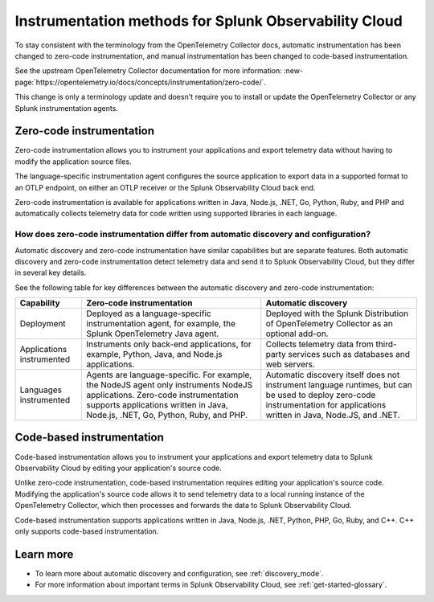 .. _zero-code-overview:

**********************************************************************
Instrumentation methods for Splunk Observability Cloud
**********************************************************************

.. meta:: 
    :description: Learn about zero-code instrumentation (formerly automatic instrumentation) for back-end applications.

To stay consistent with the terminology from the OpenTelemetry Collector docs, automatic instrumentation has been changed to zero-code instrumentation, and manual instrumentation has been changed to code-based instrumentation.

See the upstream OpenTelemetry Collector documentation for more information: :new-page:`https://opentelemetry.io/docs/concepts/instrumentation/zero-code/`.

This change is only a terminology update and doesn't require you to install or update the OpenTelemetry Collector or any Splunk instrumentation agents.

.. _zero-code-info:

Zero-code instrumentation
=========================================

Zero-code instrumentation allows you to instrument your applications and export telemetry data without having to modify the application source files. 

The language-specific instrumentation agent configures the source application to export data in a supported format to an OTLP endpoint, on either an OTLP receiver or the Splunk Observability Cloud back end. 

Zero-code instrumentation is available for applications written in Java, Node.js, .NET, Go, Python, Ruby, and PHP and automatically collects telemetry data for code written using supported libraries in each language.

How does zero-code instrumentation differ from automatic discovery and configuration?
-----------------------------------------------------------------------------------------

Automatic discovery and zero-code instrumentation have similar capabilities but are separate features. Both automatic discovery and zero-code instrumentation detect telemetry data and send it to Splunk Observability Cloud, but they differ in several key details.

See the following table for key differences between the automatic discovery and zero-code instrumentation:

.. list-table:: 
    :header-rows: 1
    
    * - Capability
      - Zero-code instrumentation
      - Automatic discovery
    * - Deployment
      - Deployed as a language-specific instrumentation agent, for example, the Splunk OpenTelemetry Java agent.
      - Deployed with the Splunk Distribution of OpenTelemetry Collector as an optional add-on.
    * - Applications instrumented
      - Instruments only back-end applications, for example, Python, Java, and Node.js applications.
      - Collects telemetry data from third-party services such as databases and web servers.
    * - Languages instrumented
      - Agents are language-specific. For example, the NodeJS agent only instruments NodeJS applications. Zero-code instrumentation supports applications written in Java, Node.js, .NET, Go, Python, Ruby, and PHP.
      - Automatic discovery itself does not instrument language runtimes, but can be used to deploy zero-code instrumentation for applications written in Java, Node.JS, and .NET.

.. _code-based-info:

Code-based instrumentation
=======================================

Code-based instrumentation allows you to instrument your applications and export telemetry data to Splunk Observability Cloud by editing your application's source code. 

Unlike zero-code instrumentation, code-based instrumentation requires editing your application's source code. Modifying the application's source code allows it to send telemetry data to a local running instance of the OpenTelemetry Collector, which then processes and forwards the data to Splunk Observability Cloud.

Code-based instrumentation supports applications written in Java, Node.js, .NET, Python, PHP, Go, Ruby, and C++. C++ only supports code-based instrumentation.

Learn more
===========================

* To learn more about automatic discovery and configuration, see :ref:`discovery_mode`.
* For more information about important terms in Splunk Observability Cloud, see :ref:`get-started-glossary`.




